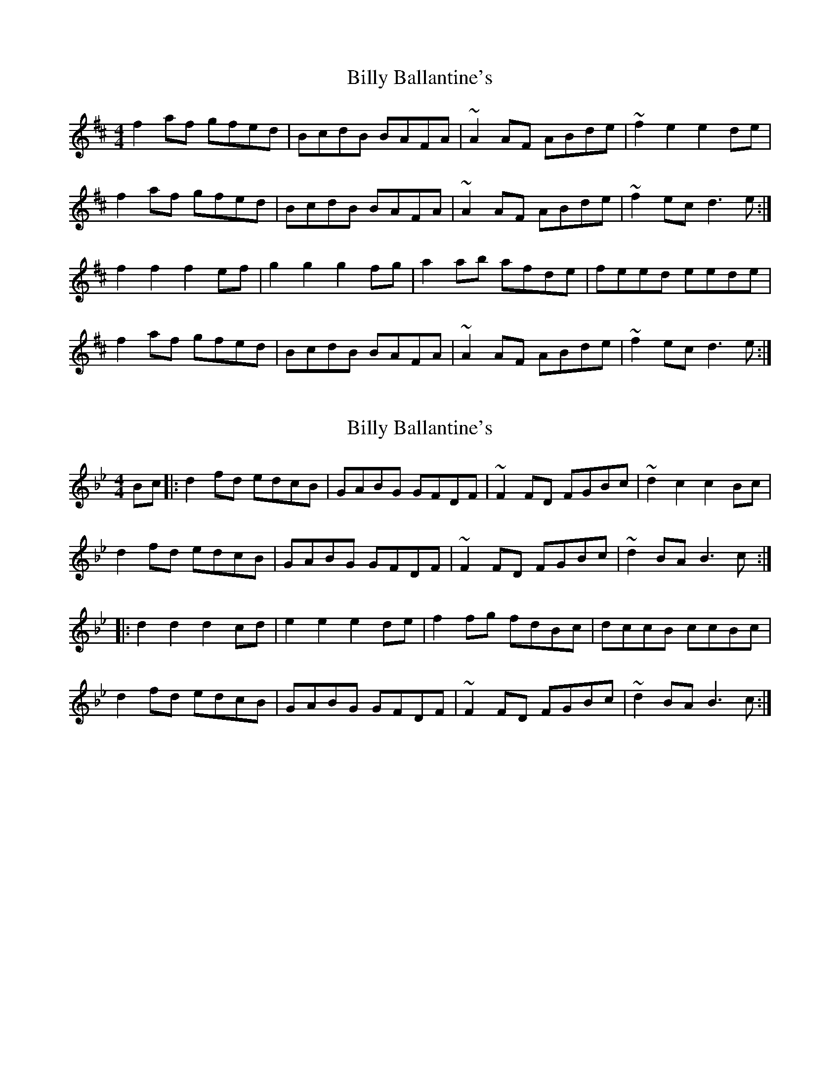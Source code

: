 X: 1
T: Billy Ballantine's
Z: Loughcurra
S: https://thesession.org/tunes/11090#setting11090
R: hornpipe
M: 4/4
L: 1/8
K: Dmaj
f2af gfed|BcdB BAFA|~A2AF ABde|~f2e2 e2de|
f2af gfed|BcdB BAFA|~A2AF ABde|~f2ec d3e:|
f2f2 f2ef|g2g2 g2fg|a2ab afde|feed eede|
f2af gfed|BcdB BAFA|~A2AF ABde|~f2ec d3e:|
X: 2
T: Billy Ballantine's
Z: Kellie 
S: https://thesession.org/tunes/11090#setting29731
R: hornpipe
M: 4/4
L: 1/8
K: Gmin
Bc|: d2fd edcB | GABG GFDF | ~F2FD FGBc | ~d2c2 c2Bc |
d2fd edcB | GABG GFDF | ~F2FD FGBc | ~d2BA B3c :|
|:d2d2 d2cd | e2e2 e2de | f2fg fdBc | dccB ccBc |
d2fd edcB | GABG GFDF | ~F2FD FGBc | ~d2BA B3c :|
